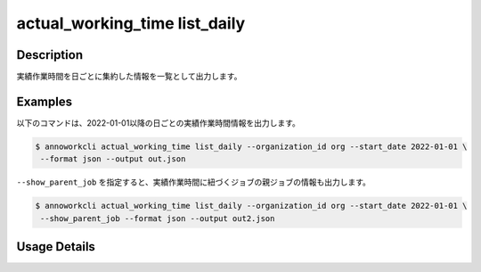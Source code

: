 ==============================================================
actual_working_time list_daily
==============================================================

Description
=================================
実績作業時間を日ごとに集約した情報を一覧として出力します。




Examples
=================================

以下のコマンドは、2022-01-01以降の日ごとの実績作業時間情報を出力します。

.. code-block:: 

    $ annoworkcli actual_working_time list_daily --organization_id org --start_date 2022-01-01 \
     --format json --output out.json


.. code-block:: json
   :caption: out.json

   [
      {
         "date": "2022-01-02",
         "job_id": "caa0da6f-34aa-40cb-abc0-976c9aab3b40",
         "job_name": "MOON",
         "organization_member_id": "50c5587a-219a-47d6-9641-0eb273996966",
         "user_id": "alic3",
         "username": "Alice",
         "actual_working_hours": 2.716666666666667,
         "notes": null
      },
   ]


``--show_parent_job`` を指定すると、実績作業時間に紐づくジョブの親ジョブの情報も出力します。


.. code-block:: 

    $ annoworkcli actual_working_time list_daily --organization_id org --start_date 2022-01-01 \
     --show_parent_job --format json --output out2.json



.. code-block:: json
   :caption: out2.json

   [
      {
         "date": "2022-01-02",
         "job_id": "caa0da6f-34aa-40cb-abc0-976c9aab3b40",
         "job_name": "MOON",
         "organization_member_id": "50c5587a-219a-47d6-9641-0eb273996966",
         "user_id": "alice",
         "username": "Alice",
         "actual_working_hours": 2.716666666666667,
         "notes": null,
         "parent_job_id": "11d73ea0-ed87-4f24-9ef6-68afcb1fdca7",
         "parent_job_name": "PLANET"
      }
   ]




Usage Details
=================================

.. argparse::
   :ref: annoworkcli.actual_working_time.list_actual_working_hours_daily.add_parser
   :prog: annoworkcli actual_working_time list_daily
   :nosubcommands:
   :nodefaultconst: